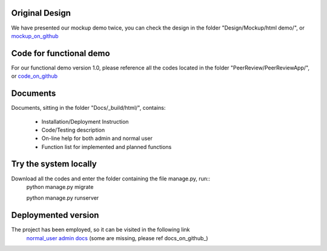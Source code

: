 Original Design
============================
We have presented our mockup demo twice, you can check the design in the 
folder "Design/Mockup/html demo/", or mockup_on_github_

Code for functional demo
============================
For our functional demo version 1.0, please reference all the codes located in 
the folder "PeerReview/PeerReviewApp/", or code_on_github_

Documents
============================
Documents, sitting in the folder "Docs/_build/html/", contains:

    * Installation/Deployment Instruction
    * Code/Testing description
    * On-line help for both admin and normal user
    * Function list for implemented and planned functions

Try the system locally
============================
Download all the codes and enter the folder containing the file manage.py, run::
    python manage.py migrate

    python manage.py runserver

Deploymented version
============================
The project has been employed, so it can be visited in the following link
    normal_user_
    admin_
    docs_ (some are missing, please ref docs_on_github_)

.. _mockup_on_github: https://github.com/bkbolte181/PeerReview/tree/master/Design/Mockup/html\ demo
.. _code_on_github: https://github.com/bkbolte181/PeerReview/tree/master/PeerReview/PeerReviewApp
.. _normal_user: http://5ae8d563.ngrok.com/
.. _admin: http://5ae8d563.ngrok.com/admin_login
.. _docs: http://peerreview.readthedocs.org
.. _docs_on_github_: https://github.com/bkbolte181/PeerReview/tree/master/Docs/_build/html
